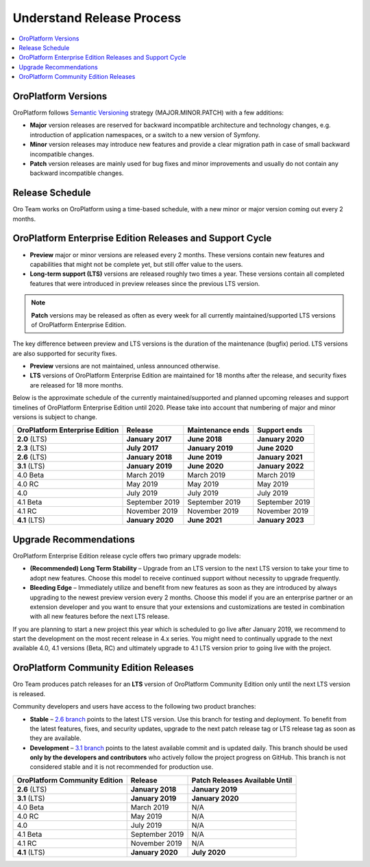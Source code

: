 .. _doc--community--release:

Understand Release Process
==========================

.. contents:: :local:
    :depth: 1

OroPlatform Versions
--------------------

OroPlatform follows `Semantic Versioning`_ strategy (MAJOR.MINOR.PATCH) with a few additions:

- **Major** version releases are reserved for backward incompatible architecture and technology changes, e.g. introduction of application namespaces, or a switch to a new version of Symfony.
- **Minor** version releases may introduce new features and provide a clear migration path in case of small backward incompatible changes.
- **Patch** version releases are mainly used for bug fixes and minor improvements and usually do not contain any backward incompatible changes.


Release Schedule
----------------

Oro Team works on OroPlatform using a time-based schedule, with a new minor or major version coming out every 2 months.

OroPlatform Enterprise Edition Releases and Support Cycle
---------------------------------------------------------

- **Preview** major or minor versions are released every 2 months. These versions contain new features and capabilities that might not be complete yet, but still offer value to the users.
- **Long-term support (LTS)** versions are released roughly two times a year. These versions contain all completed features that were introduced in preview releases since the previous LTS version.

.. note::

   **Patch** versions may be released as often as every week for all currently maintained/supported LTS versions of OroPlatform Enterprise Edition.


The key difference between preview and LTS versions is the duration of the maintenance (bugfix) period. LTS versions are also supported for security fixes.

- **Preview** versions are not maintained, unless announced otherwise.
- **LTS** versions of OroPlatform Enterprise Edition are maintained for 18 months after the release, and security fixes are released for 18 more months.

Below is the approximate schedule of the currently maintained/supported and planned upcoming releases and support timelines of OroPlatform Enterprise Edition until 2020. Please take into account that numbering of major and minor versions is subject to change.

.. .. image:: /community/img/release_process/OroPlatform_release_schedule.png

+--------------------------------+-------------------+-------------------+-------------------+
| OroPlatform Enterprise Edition | Release           | Maintenance ends  | Support ends      |
+================================+===================+===================+===================+
| **2.0** (LTS)                  | **January 2017**  | **June 2018**     | **January 2020**  |
+--------------------------------+-------------------+-------------------+-------------------+
| **2.3** (LTS)                  | **July 2017**     | **January 2019**  | **June 2020**     |
+--------------------------------+-------------------+-------------------+-------------------+
| **2.6** (LTS)                  | **January 2018**  | **June 2019**     | **January 2021**  |
+--------------------------------+-------------------+-------------------+-------------------+
| **3.1** (LTS)                  | **January 2019**  | **June 2020**     | **January 2022**  |
+--------------------------------+-------------------+-------------------+-------------------+
| 4.0 Beta                       | March 2019        | March 2019        | March 2019        |
+--------------------------------+-------------------+-------------------+-------------------+
| 4.0 RC                         | May 2019          | May 2019          | May 2019          |
+--------------------------------+-------------------+-------------------+-------------------+
| 4.0                            | July 2019         | July 2019         | July 2019         |
+--------------------------------+-------------------+-------------------+-------------------+
| 4.1 Beta                       | September 2019    | September 2019    | September 2019    |
+--------------------------------+-------------------+-------------------+-------------------+
| 4.1 RC                         | November 2019     | November 2019     | November 2019     |
+--------------------------------+-------------------+-------------------+-------------------+
| **4.1** (LTS)                  | **January 2020**  | **June 2021**     | **January 2023**  |
+--------------------------------+-------------------+-------------------+-------------------+


Upgrade Recommendations
-----------------------

OroPlatform Enterprise Edition release cycle offers two primary upgrade models:

- **(Recommended) Long Term Stability** – Upgrade from an LTS version to the next LTS version to take your time to adopt new features. Choose this model to receive continued support without necessity to upgrade frequently.
- **Bleeding Edge** – Immediately utilize and benefit from new features as soon as they are introduced by always upgrading to the newest preview version every 2 months. Choose this model if you are an enterprise partner or an extension developer and you want to ensure that your extensions and customizations are tested in combination with all new features before the next LTS release.

If you are planning to start a new project this year which is scheduled to go live after January 2019, we recommend to start the development on the most recent release in 4.x series. You might need to continually upgrade to the next available 4.0, 4.1  versions (Beta, RC) and ultimately upgrade to 4.1 LTS version prior to going live with the project.

OroPlatform Community Edition Releases
--------------------------------------

Oro Team produces patch releases for an **LTS** version of OroPlatform Community Edition only until the next LTS version is released.

Community developers and users have access to the following two product branches:

- **Stable** – `2.6 branch <https://github.com/oroinc/platform-application/tree/2.6>`_ points to the latest LTS version. Use this branch for testing and deployment. To benefit from the latest features, fixes, and security updates, upgrade to the next patch release tag or LTS release tag as soon as they are available.
- **Development** – `3.1 branch <https://github.com/oroinc/platform-application/tree/3.1>`_ points to the latest available commit and is updated daily. This branch should be used **only by the developers and contributors** who actively follow the project progress on GitHub. This branch is not considered stable and it is not recommended for production use.

+-------------------------------+-------------------+--------------------------------+
| OroPlatform Community Edition | Release           | Patch Releases Available Until |
+===============================+===================+================================+
| **2.6** (LTS)                 | **January 2018**  | **January 2019**               |
+-------------------------------+-------------------+--------------------------------+
| **3.1** (LTS)                 | **January 2019**  | **January 2020**               |
+-------------------------------+-------------------+--------------------------------+
| 4.0 Beta                      | March 2019        | N/A                            |
+-------------------------------+-------------------+--------------------------------+
| 4.0 RC                        | May 2019          | N/A                            |
+-------------------------------+-------------------+--------------------------------+
| 4.0                           | July 2019         | N/A                            |
+-------------------------------+-------------------+--------------------------------+
| 4.1 Beta                      | September 2019    | N/A                            |
+-------------------------------+-------------------+--------------------------------+
| 4.1 RC                        | November 2019     | N/A                            |
+-------------------------------+-------------------+--------------------------------+
| **4.1** (LTS)                 | **January 2020**  | **July 2020**                  |
+-------------------------------+-------------------+--------------------------------+


.. _Semantic Versioning:    http://semver.org/

